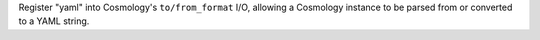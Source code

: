 Register "yaml" into Cosmology's ``to/from_format`` I/O, allowing
a Cosmology instance to be parsed from or converted to a YAML string.
